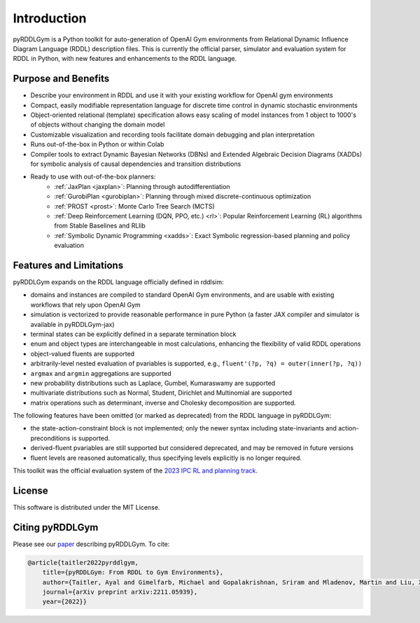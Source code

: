 Introduction
============

pyRDDLGym is a Python toolkit for auto-generation of OpenAI Gym environments from 
Relational Dynamic Influence Diagram Language (RDDL) description files. This is 
currently the official parser, simulator and evaluation system for RDDL in Python, 
with new features and enhancements to the RDDL language.

Purpose and Benefits
-----

- Describe your environment in RDDL and use it with your existing workflow for OpenAI gym environments
- Compact, easily modifiable representation language for discrete time control in dynamic stochastic environments
- Object-oriented relational (template) specification allows easy scaling of model instances from 1 object to 1000's of objects without changing the domain model
- Customizable visualization and recording tools facilitate domain debugging and plan interpretation
- Runs out-of-the-box in Python or within Colab
- Compiler tools to extract Dynamic Bayesian Networks (DBNs) and Extended Algebraic Decision Diagrams (XADDs) for symbolic analysis of causal dependencies and transition distributions
- Ready to use with out-of-the-box planners:
	- :ref:`JaxPlan <jaxplan>`: Planning through autodifferentiation
	- :ref:`GurobiPlan <gurobiplan>`: Planning through mixed discrete-continuous optimization
	- :ref:`PROST <prost>`: Monte Carlo Tree Search (MCTS)
	- :ref:`Deep Reinforcement Learning (DQN, PPO, etc.) <rl>`: Popular Reinforcement Learning (RL) algorithms from Stable Baselines and RLlib
	- :ref:`Symbolic Dynamic Programming <xadds>`: Exact Symbolic regression-based planning and policy evaluation

Features and Limitations
------

pyRDDLGym expands on the RDDL language officially defined in rddlsim:

- domains and instances are compiled to standard OpenAI Gym environments, and are usable with existing workflows that rely upon OpenAI Gym
- simulation is vectorized to provide reasonable performance in pure Python (a faster JAX compiler and simulator is available in pyRDDLGym-jax)
- terminal states can be explicitly defined in a separate termination block
- enum and object types are interchangeable in most calculations, enhancing the flexibility of valid RDDL operations
- object-valued fluents are supported
- arbitrarily-level nested evaluation of pvariables is supported, e.g., ``fluent'(?p, ?q) = outer(inner(?p, ?q))``
- ``argmax`` and ``argmin`` aggregations are supported
- new probability distributions such as Laplace, Gumbel, Kumaraswamy are supported
- multivariate distributions such as Normal, Student, Dirichlet and Multinomial are supported
- matrix operations such as determinant, inverse and Cholesky decomposition are supported.

The following features have been omitted (or marked as deprecated) from the RDDL language in pyRDDLGym:

- the state-action-constraint block is not implemented; only the newer syntax including state-invariants and action-preconditions is supported.
- derived-fluent pvariables are still supported but considered deprecated, and may be removed in future versions
- fluent levels are reasoned automatically, thus specifying levels explicitly is no longer required.

This toolkit was the official evaluation system of the `2023 IPC RL and planning track <https://ataitler.github.io/IPPC2023/>`_.

License
-------
This software is distributed under the MIT License.

Citing pyRDDLGym
-----

Please see our `paper <https://arxiv.org/abs/2211.05939>`_ describing pyRDDLGym. To cite:

.. code-block:: bibtex

    @article{taitler2022pyrddlgym,
        title={pyRDDLGym: From RDDL to Gym Environments},
        author={Taitler, Ayal and Gimelfarb, Michael and Gopalakrishnan, Sriram and Mladenov, Martin and Liu, Xiaotian and Sanner, Scott},
        journal={arXiv preprint arXiv:2211.05939},
        year={2022}}

